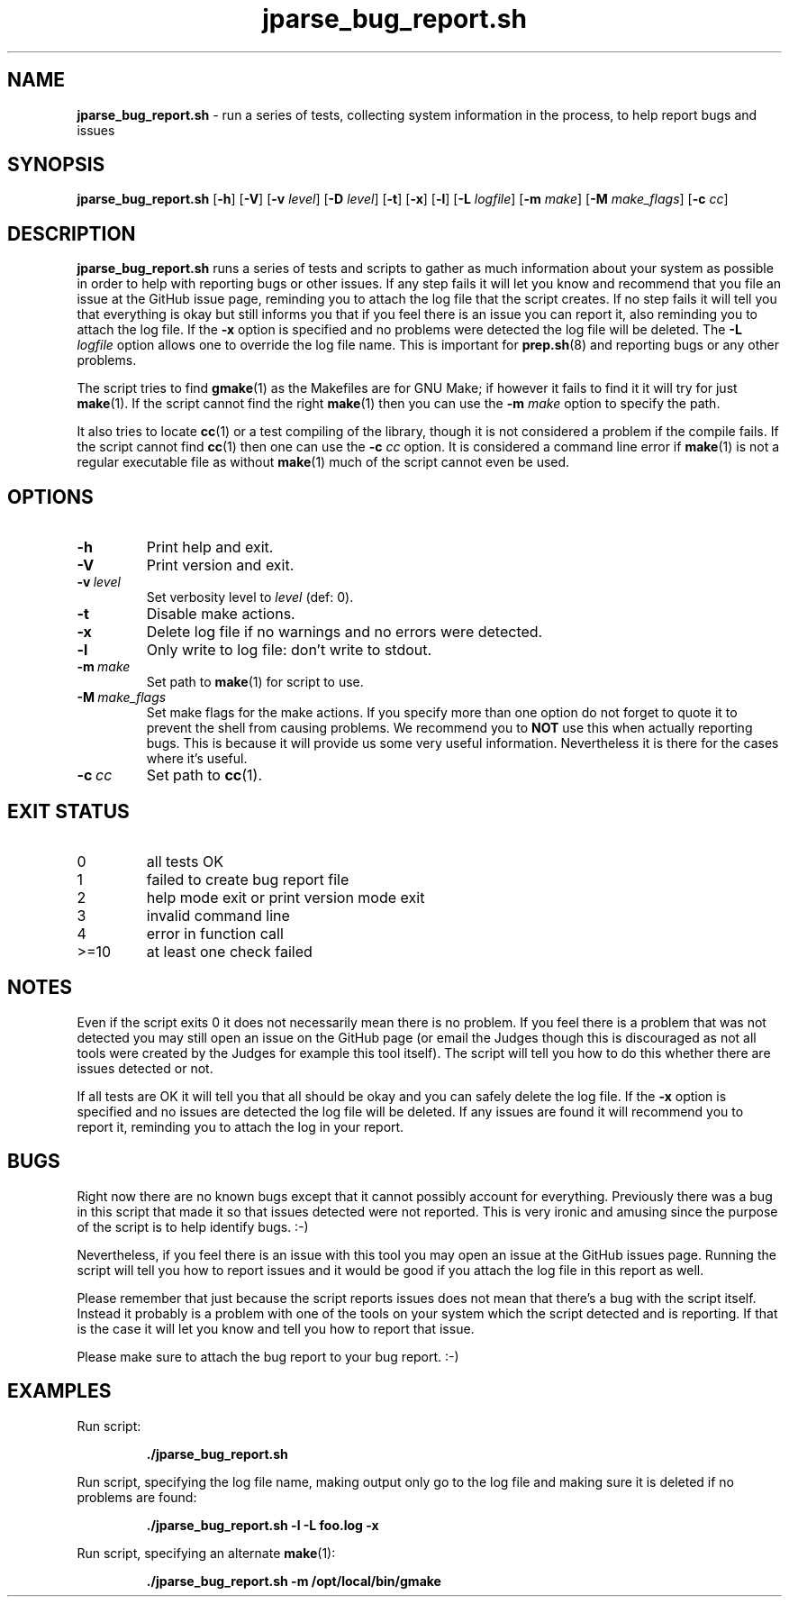 .\" section 1 man page for jparse_bug_report.sh
.\"
.\" This man page was first written by Cody Boone Ferguson for the IOCCC
.\" in 2022 but copied to the jparse repo as jparse_bug_report.sh and
.\" updated to work with jparse.
.\"
.\" Humour impairment is not virtue nor is it a vice, it's just plain
.\" wrong: almost as wrong as JSON spec mis-features and C++ obfuscation! :-)
.\"
.\" "Share and Enjoy!"
.\"     --  Sirius Cybernetics Corporation Complaints Division, JSON spec department. :-)
.\"
.TH jparse_bug_report.sh 1 "30 October 2024" "jparse_bug_report.sh" "jparse tools"
.SH NAME
.B jparse_bug_report.sh
\- run a series of tests, collecting system information in the process, to help report bugs and issues
.SH SYNOPSIS
.B jparse_bug_report.sh
.RB [\| \-h \|]
.RB [\| \-V \|]
.RB [\| \-v
.IR level \|]
.RB [\| \-D
.IR level \|]
.RB [\| \-t \|]
.RB [\| \-x \|]
.RB [\| \-l \|]
.RB [\| \-L
.IR logfile \|]
.RB [\| \-m
.IR make \|]
.RB [\| \-M
.IR make_flags \|]
.RB [\| \-c
.IR cc \|]
.SH DESCRIPTION
.B jparse_bug_report.sh
runs a series of tests and scripts to gather as much information about your system as possible in order to help with reporting bugs or other issues.
If any step fails it will let you know and recommend that you file an issue at the GitHub issue page, reminding you to attach the log file that the script creates.
If no step fails it will tell you that everything is okay but still informs you that if you feel there is an issue you can report it, also reminding you to attach the log file.
If the
.B \-x
option is specified and no problems were detected the log file will be deleted.
The
.B \-L
.I logfile
option allows one to override the log file name.
This is important for
.BR prep.sh (8)
and reporting bugs or any other problems.
.PP
The script tries to find
.BR gmake (1)
as the Makefiles are for GNU Make; if however it fails to find it it will try for just
.BR make (1).
If the script cannot find the right
.BR make (1)
then you can use the
.B \-m
.I make
option to specify the path.
.PP
It also tries to locate
.BR cc (1)
or a test compiling of the library, though it is not considered a problem if the compile fails.
If the script cannot find
.BR cc (1)
then one can use the
.B \-c
.I cc
option.
It is considered a command line error if
.BR make (1)
is not a regular executable file as without
.BR make (1)
much of the script cannot even be used.
.SH OPTIONS
.TP
.B \-h
Print help and exit.
.TP
.B \-V
Print version and exit.
.TP
.BI \-v\  level
Set verbosity level to
.I level
(def: 0).
.TP
.B \-t
Disable make actions.
.TP
.B \-x
Delete log file if no warnings and no errors were detected.
.TP
.B \-l
Only write to log file: don't write to stdout.
.TP
.BI \-m\  make
Set path to
.BR make (1)
for script to use.
.TP
.BI \-M\  make_flags
Set make flags for the make actions.
If you specify more than one option do not forget to quote it to prevent the shell from causing problems.
We recommend you to
.B NOT
use this when actually reporting bugs.
This is because it will provide us some very useful information.
Nevertheless it is there for the cases where it's useful.
.TP
.BI \-c\  cc
Set path to
.BR cc (1).
.SH EXIT STATUS
.TP
0
all tests OK
.TQ
1
failed to create bug report file
.TQ
2
help mode exit or print version mode exit
.TQ
3
invalid command line
.TQ
4
error in function call
.TQ
>=10
at least one check failed
.SH NOTES
.PP
Even if the script exits 0 it does not necessarily mean there is no problem.
If you feel there is a problem that was not detected you may still open an issue on the GitHub page (or email the Judges though this is discouraged as not all tools were created by the Judges for example this tool itself).
The script will tell you how to do this whether there are issues detected or not.
.PP
If all tests are OK it will tell you that all should be okay and you can safely delete the log file.
If the
.B \-x
option is specified and no issues are detected the log file will be deleted.
If any issues are found it will recommend you to report it, reminding you to attach the log in your report.
.SH BUGS
.PP
Right now there are no known bugs except that it cannot possibly account for everything.
Previously there was a bug in this script that made it so that issues detected were not reported.
This is very ironic and amusing since the purpose of the script is to help identify bugs. :\-)
.PP
Nevertheless, if you feel there is an issue with this tool you may open an issue at the GitHub issues page.
Running the script will tell you how to report issues and it would be good if you attach the log file in this report as well.
.PP
Please remember that just because the script reports issues does not mean that there's a bug with the script itself.
Instead it probably is a problem with one of the tools on your system which the script detected and is reporting.
If that is the case it will let you know and tell you how to report that issue.
.PP
Please make sure to attach the bug report to your bug report. :\-)
.SH EXAMPLES
.PP
Run script:
.sp
.RS
.ft B
 ./jparse_bug_report.sh
.ft R
.RE
.PP
Run script, specifying the log file name, making output only go to the log file and making sure it is deleted if no problems are found:
.sp
.RS
.ft B
 ./jparse_bug_report.sh -l -L foo.log -x
.ft R
.RE
.PP
Run script, specifying an alternate
.BR make (1):
.sp
.RS
.ft B
 ./jparse_bug_report.sh -m /opt/local/bin/gmake
.ft R
.RE
